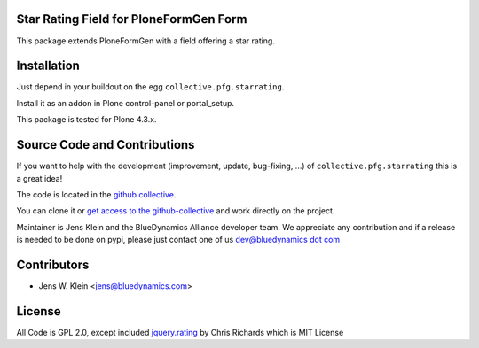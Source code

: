 Star Rating Field for PloneFormGen Form
=======================================

This package extends PloneFormGen with a field offering a star rating.

Installation
============

Just depend in your buildout on the egg ``collective.pfg.starrating``.

Install it as an addon in Plone control-panel or portal_setup.

This package is tested for Plone 4.3.x.

Source Code and Contributions
=============================

If you want to help with the development (improvement, update, bug-fixing, ...) of ``collective.pfg.starrating`` this is a great idea!

The code is located in the `github collective <https://github.com/collective/collective.pfg.starrating>`_.

You can clone it or `get access to the github-collective <http://collective.github.com/>`_ and work directly on the project.

Maintainer is Jens Klein and the BlueDynamics Alliance developer team.
We appreciate any contribution and if a release is needed to be done on pypi, please just contact one of us `dev@bluedynamics dot com <mailto:dev@bluedynamics.com>`_

Contributors
============

- Jens W. Klein <jens@bluedynamics.com>


License
=======

All Code is GPL 2.0, except included `jquery.rating <https://github.com/ripter/jquery.rating>`_ by Chris Richards which is MIT License
